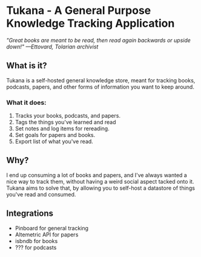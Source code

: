 * Tukana - A General Purpose Knowledge Tracking Application

/"Great books are meant to be read, then read again backwards or upside down!" —Ettovard, Tolarian archivist/

** What is it? 
Tukana is a self-hosted general knowledge store, meant for tracking books, podcasts, papers, and other forms of information you want to keep around. 
*** What it does:
1. Tracks your books, podcasts, and papers. 
2. Tags the things you've learned and read
3. Set notes and log items for rereading. 
4. Set goals for papers and books.
5. Export list of what you've read. 

** Why? 
I end up consuming a lot of books and papers, and I've always wanted a nice way to track them, without having a weird social aspect tacked onto it. Tukana aims to solve that, by allowing you to self-host a datastore of things you've read and consumed.
 
** Integrations
- Pinboard for general tracking
- Altemetric API for papers
- isbndb for books
- ??? for podcasts

